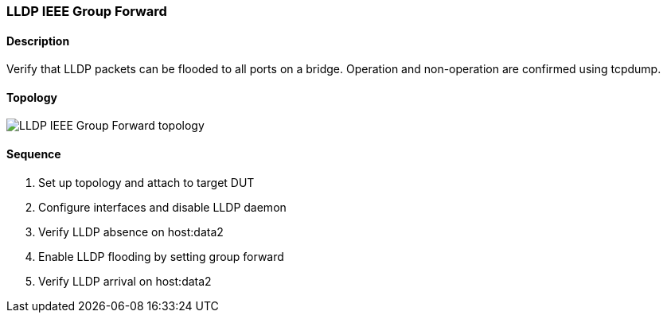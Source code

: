 ifdef::topdoc[:imagesdir: {topdoc}../../test/case/infix_services/lldp/lldp_ieee_group_forward]

=== LLDP IEEE Group Forward
==== Description
Verify that LLDP packets can be flooded to all ports on a bridge.
Operation and non-operation are confirmed using tcpdump.

==== Topology
image::topology.svg[LLDP IEEE Group Forward topology, align=center, scaledwidth=75%]

==== Sequence
. Set up topology and attach to target DUT
. Configure interfaces and disable LLDP daemon
. Verify LLDP absence on host:data2
. Enable LLDP flooding by setting group forward
. Verify LLDP arrival on host:data2


